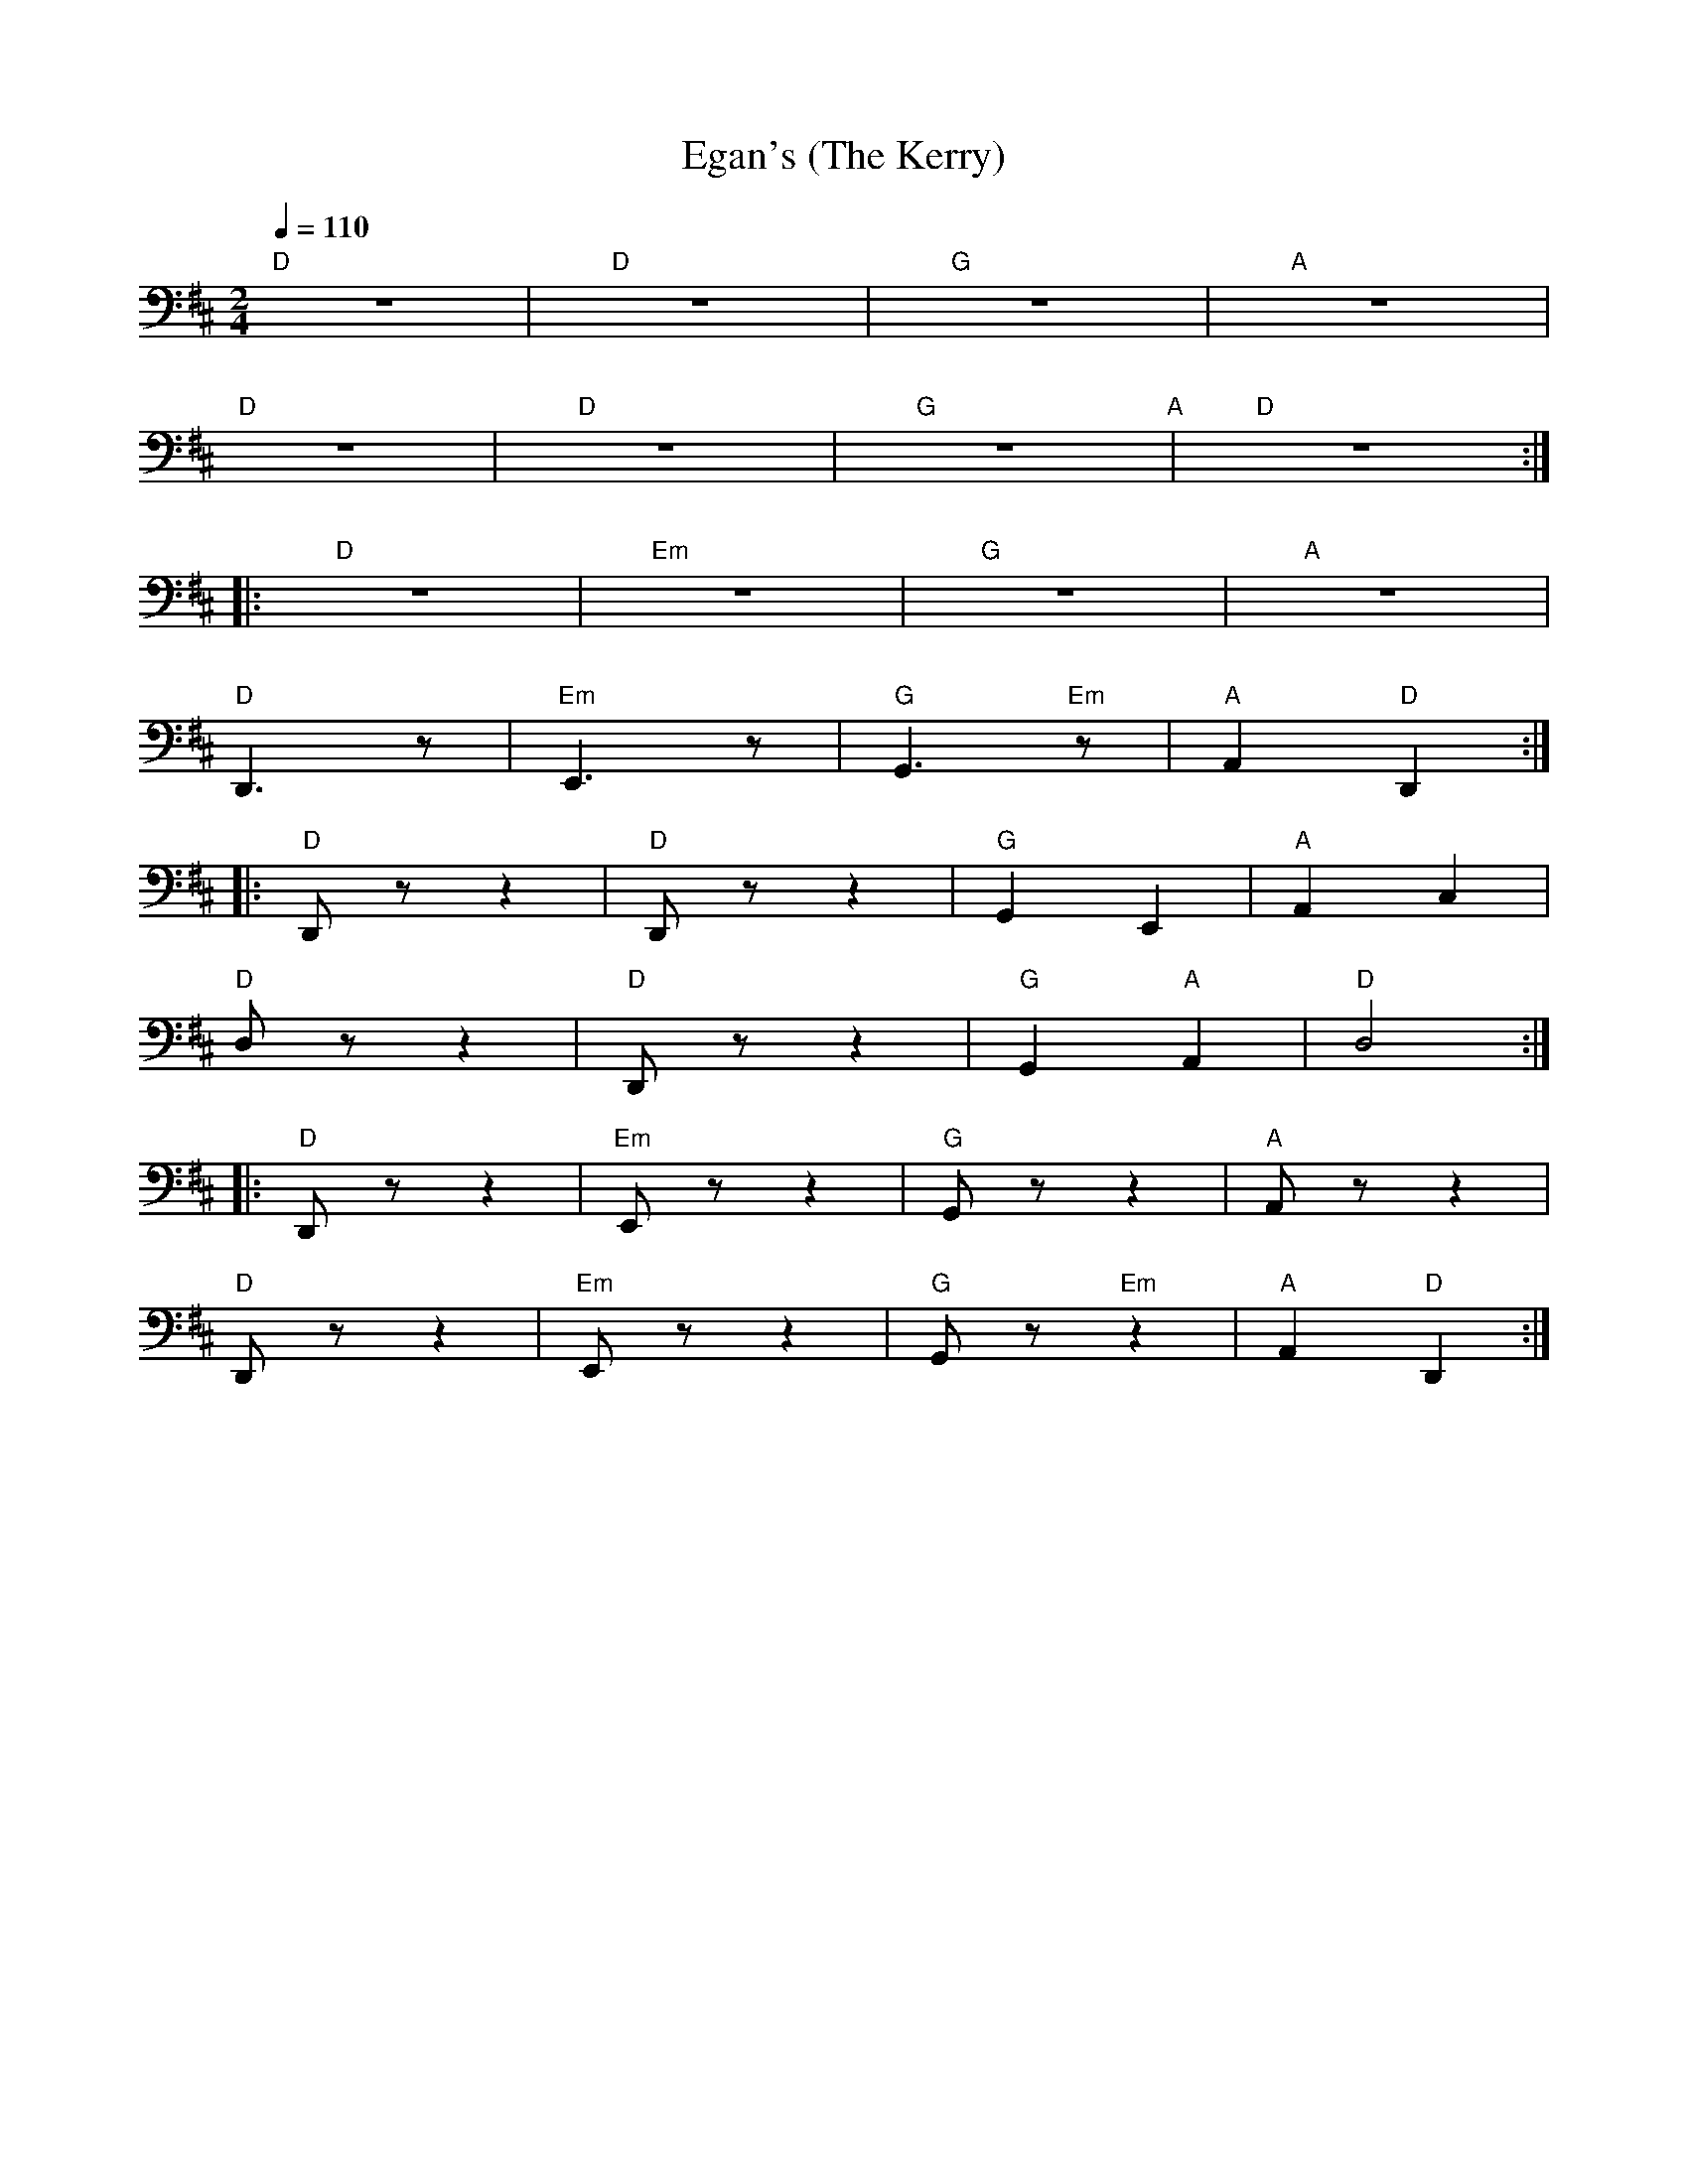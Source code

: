 X:1
T:Egan's (The Kerry)
L:1/8
Q:1/4=110
M:2/4
K:D
"D" z4 |"D"z4 |"G" z4 |"A" z4 |
"D" z4 |"D" z4 |"G" z4"A" |"D" z4 ::
"D" z4 |"Em" z4 |"G" z4 |"A" z4 |
"D" D,,3 z |"Em" E,,3 z |"G" G,,3"Em" z |"A"A,,2"D" D,,2 ::
"D" D,, z z2 |"D" D,, z z2 |"G" G,,2 E,,2 |"A" A,,2 C,2 |
"D" D, z z2 |"D" D,, z z2 |"G" G,,2"A" A,,2 |"D"D,4 ::
"D" D,, z z2 |"Em" E,, z z2 |"G" G,, z z2 |"A" A,, z z2 |
"D" D,, z z2 |"Em" E,, z z2 |"G" G,, z"Em" z2 |"A"A,,2"D" D,,2 :|
